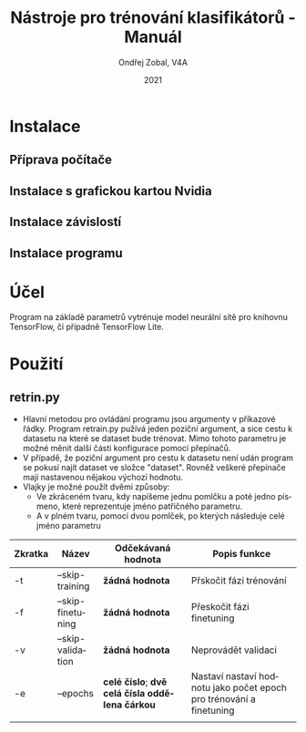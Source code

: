 
#+TITLE:Nástroje pro trénování klasifikátorů - Manuál
#+AUTHOR: Ondřej Zobal, V4A
#+EMAIL: zobal.ondrej@gmail.com
#+DATE: 2021

#+LATEX_HEADER: \usepackage[AUTO]{babel}
#+LATEX_CLASS: article
#+LaTeX_CLASS_OPTIONS: [a4paper]
#+LANGUAGE: cs

* Instalace
** Příprava počítače

** Instalace s grafickou kartou Nvidia

** Instalace závislostí

** Instalace programu

* Účel
Program na základě parametrů vytrénuje model neurální sítě pro knihovnu TensorFlow, čí případně TensorFlow Lite.

* Použití
** retrin.py
- Hlavní metodou pro ovládání programu jsou argumenty v příkazové řádky. Program retrain.py pužívá jeden poziční argument, a sice cestu k datasetu na které se dataset bude trénovat. Mimo tohoto parametru je možné měnit další části konfigurace pomocí přepínačů.
- V případě, že poziční argument pro cestu k datasetu není udán program se pokusí najít dataset ve složce "dataset". Rovněž veškeré přepínače mají nastavenou nějakou výchozí hodnotu.
- Vlajky je možné použít dvěmi způsoby:
  + Ve zkráceném tvaru, kdy napíšeme jednu pomlčku a poté jedno písmeno, které reprezentuje jméno patřičného parametru.
  + A v plném tvaru, pomocí dvou pomlček, po kterých následuje celé jméno parametru

|---------+-------------------+------------------------------------------------+---------------------------------------------------------------------|
| Zkratka | Název             | Odčekávaná hodnota                             | Popis funkce                                                        |
|---------+-------------------+------------------------------------------------+---------------------------------------------------------------------|
| -t      | --skip-training   | *žádná hodnota*                                | Přskočit fázi trénování                                             |
| -f      | --skip-finetuning | *žádná hodnota*                                | Přeskočit fázi finetuning                                           |
| -v      | --skip-validation | *žádná hodnota*                                | Neprovádět validaci                                                 |
| -e      | --epochs          | *celé číslo*; *dvě celá čísla oddělena čárkou* | Nastaví nastaví hodnotu jako počet epoch pro trénování a finetuning |
|         |                   |                                                |                                                                     |
